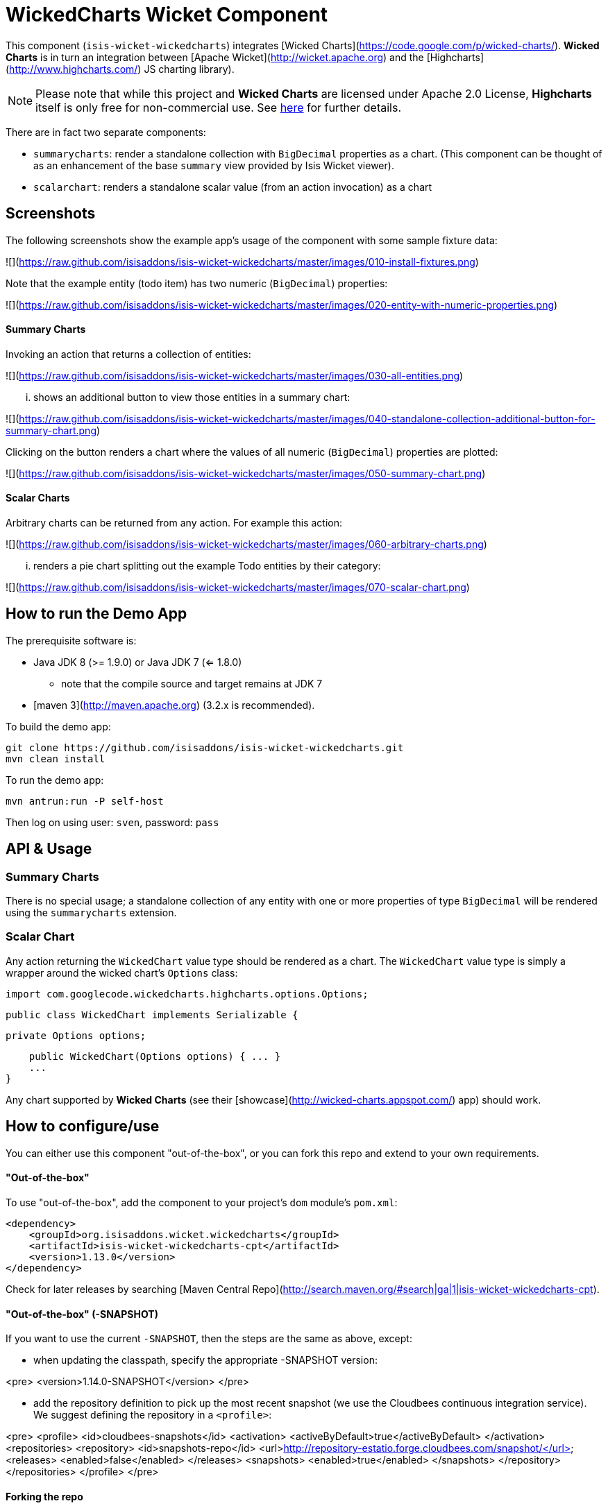 [[wkt-wickedcharts]]
= WickedCharts Wicket Component
:_basedir: ../../../
:_imagesdir: images/


This component (`isis-wicket-wickedcharts`) integrates [Wicked Charts](https://code.google.com/p/wicked-charts/).
*Wicked Charts* is in turn an integration between [Apache Wicket](http://wicket.apache.org) and the [Highcharts](http://www.highcharts.com/) JS charting library).

[NOTE]
====
Please note that while this project and *Wicked Charts* are licensed under Apache 2.0 License, *Highcharts* itself is only free for non-commercial use.
See link:http://shop.highsoft.com/highcharts.html[here] for further details.
====



There are in fact two separate components:

* `summarycharts`: render a standalone collection with `BigDecimal` properties as a chart.  (This component can be thought of as an enhancement of the base `summary` view provided by Isis Wicket viewer).

* `scalarchart`: renders a standalone scalar value (from an action invocation) as a chart


## Screenshots ##

The following screenshots show the example app's usage of the component with some sample fixture data:

![](https://raw.github.com/isisaddons/isis-wicket-wickedcharts/master/images/010-install-fixtures.png)

Note that the example entity (todo item) has two numeric (`BigDecimal`) properties: 

![](https://raw.github.com/isisaddons/isis-wicket-wickedcharts/master/images/020-entity-with-numeric-properties.png)

#### Summary Charts ####

Invoking an action that returns a collection of entities:

![](https://raw.github.com/isisaddons/isis-wicket-wickedcharts/master/images/030-all-entities.png)

... shows an additional button to view those entities in a summary chart:

![](https://raw.github.com/isisaddons/isis-wicket-wickedcharts/master/images/040-standalone-collection-additional-button-for-summary-chart.png)

Clicking on the button renders a chart where the values of all numeric (`BigDecimal`) properties are plotted:

![](https://raw.github.com/isisaddons/isis-wicket-wickedcharts/master/images/050-summary-chart.png)

#### Scalar Charts ####

Arbitrary charts can be returned from any action.  For example this action:

![](https://raw.github.com/isisaddons/isis-wicket-wickedcharts/master/images/060-arbitrary-charts.png)

... renders a pie chart splitting out the example Todo entities by their category:

![](https://raw.github.com/isisaddons/isis-wicket-wickedcharts/master/images/070-scalar-chart.png)


## How to run the Demo App ##

The prerequisite software is:

* Java JDK 8 (>= 1.9.0) or Java JDK 7 (<= 1.8.0)
** note that the compile source and target remains at JDK 7
* [maven 3](http://maven.apache.org) (3.2.x is recommended).

To build the demo app:

    git clone https://github.com/isisaddons/isis-wicket-wickedcharts.git
    mvn clean install

To run the demo app:

    mvn antrun:run -P self-host
    
Then log on using user: `sven`, password: `pass`


## API & Usage ##

### Summary Charts ###

There is no special usage; a standalone collection of any entity with one or more properties of type `BigDecimal` 
will be rendered using the `summarycharts` extension.


### Scalar Chart ###

Any action returning the `WickedChart` value type should be rendered as a chart.  The `WickedChart` value type is 
simply a wrapper around the wicked chart's `Options` class:

    import com.googlecode.wickedcharts.highcharts.options.Options;

    public class WickedChart implements Serializable {

        private Options options;
        
        public WickedChart(Options options) { ... }
        ...
    }

Any chart supported by *Wicked Charts* (see their [showcase](http://wicked-charts.appspot.com/) app) should work.  


## How to configure/use ##

You can either use this component "out-of-the-box", or you can fork this repo and extend to your own requirements.

#### "Out-of-the-box" ####

To use "out-of-the-box", add the component to your project's `dom` module's `pom.xml`:

    <dependency>
        <groupId>org.isisaddons.wicket.wickedcharts</groupId>
        <artifactId>isis-wicket-wickedcharts-cpt</artifactId>
        <version>1.13.0</version>
    </dependency>

Check for later releases by searching [Maven Central Repo](http://search.maven.org/#search|ga|1|isis-wicket-wickedcharts-cpt).


#### "Out-of-the-box" (-SNAPSHOT) ####

If you want to use the current `-SNAPSHOT`, then the steps are the same as above, except:

* when updating the classpath, specify the appropriate -SNAPSHOT version:

<pre>
    &lt;version&gt;1.14.0-SNAPSHOT&lt;/version&gt;
</pre>

* add the repository definition to pick up the most recent snapshot (we use the Cloudbees continuous integration service).  We suggest defining the repository in a `<profile>`:

<pre>
    &lt;profile&gt;
        &lt;id&gt;cloudbees-snapshots&lt;/id&gt;
        &lt;activation&gt;
            &lt;activeByDefault&gt;true&lt;/activeByDefault&gt;
        &lt;/activation&gt;
        &lt;repositories&gt;
            &lt;repository&gt;
                &lt;id&gt;snapshots-repo&lt;/id&gt;
                &lt;url&gt;http://repository-estatio.forge.cloudbees.com/snapshot/&lt;/url&gt;
                &lt;releases&gt;
                    &lt;enabled&gt;false&lt;/enabled&gt;
                &lt;/releases&gt;
                &lt;snapshots&gt;
                    &lt;enabled&gt;true&lt;/enabled&gt;
                &lt;/snapshots&gt;
            &lt;/repository&gt;
        &lt;/repositories&gt;
    &lt;/profile&gt;
</pre>


#### Forking the repo ####

If instead you want to extend these components' functionality, then we recommend that you fork this repo.  The repo is 
structured as follows:

* `pom.xml    ` - parent pom
* `cpt        ` - the component implementation
* `fixture    ` - fixtures, holding a sample domain objects and fixture scripts
* `webapp     ` - demo webapp (see above screenshots)

Only the `cpt` project (and its submodules) is released to Maven central.  The versions of the other modules 
are purposely left at `0.0.1-SNAPSHOT` because they are not intended to be released.


## Limitations ##

Although the `WickedChart` class (in the `scalarchart`'s API) has value semantics, it will (currently) not render as a 
chart if used as an entity property.

Such a property should be persistable, however.  

Therefore a workaround is to hide the property and instead provide an action to show the chart.  

For example:

    public class MyEntity {

        private WickedChart chart;
        @Hidden
        public WickedChart getChart() { ... }
        public void setChart(WickedChart chart) { ... }

        public WickedChart showChart() {
            return getChart();
        }
    }
    

## Change Log ##

* `1.13.0` - released against Isis 1.13.0
* `1.12.0` - released against Isis 1.12.0
* `1.11.0` - released against Isis 1.11.0
* `1.10.0` - released against Isis 1.10.0
* `1.9.0` - released against Isis 1.9.0
* `1.8.0` - released against Isis 1.8.0
* `1.7.0` - released against Isis 1.7.0
* `1.6.0` - re-released as part of isisaddons, changed package names for API to `org.isisaddons.wicket.wickedcharts`


## Legal Stuff ##

**Please note that while this project and *Wicked Charts* are licensed under Apache 2.0 License, *Highcharts* itself 
is only free for non-commercial use.  See [here](http://shop.highsoft.com/highcharts.html) for further details.**

#### License ####

    Copyright 2013~2016 Dan Haywood

    Licensed under the Apache License, Version 2.0 (the
    "License"); you may not use this file except in compliance
    with the License.  You may obtain a copy of the License at

        http://www.apache.org/licenses/LICENSE-2.0

    Unless required by applicable law or agreed to in writing,
    software distributed under the License is distributed on an
    "AS IS" BASIS, WITHOUT WARRANTIES OR CONDITIONS OF ANY
    KIND, either express or implied.  See the License for the
    specific language governing permissions and limitations
    under the License.

#### Dependencies ####

In addition to Apache Isis, this component depends on:

* `commons-codec:commons-codec` (ASL v2.0 License)
* `com.googlecode.wicked-charts:wicked-charts-wicket6` (ASL v2.0 License)
* http://highcharts.com/license  (commercial license required unless personal/open source project)  


##  Maven deploy notes ##

Only the `cpt` module is deployed, and is done so using Sonatype's OSS support (see 
[user guide](http://central.sonatype.org/pages/apache-maven.html)).

#### Release to Sonatype's Snapshot Repo ####

To deploy a snapshot, use:

    pushd cpt
    mvn clean deploy
    popd

The artifacts should be available in Sonatype's 
[Snapshot Repo](https://oss.sonatype.org/content/repositories/snapshots).


#### Release an Interim Build ####

If you have commit access to this project (or a fork of your own) then you can create interim releases using the `interim-release.sh` script.

The idea is that this will - in a new branch - update the `dom/pom.xml` with a timestamped version (eg `1.13.0.20161017-0738`).
It then pushes the branch (and a tag) to the specified remote.

A CI server such as Jenkins can monitor the branches matching the wildcard `origin/interim/*` and create a build.
These artifacts can then be published to a snapshot repository.

For example:

    sh interim-release.sh 1.14.0 origin

where

* `1.14.0` is the base release
* `origin` is the name of the remote to which you have permissions to write to.


#### Release to Maven Central ####

The `release.sh` script automates the release process.  It performs the following:

* performs a sanity check (`mvn clean install -o`) that everything builds ok
* bumps the `pom.xml` to a specified release version, and tag
* performs a double check (`mvn clean install -o`) that everything still builds ok
* releases the code using `mvn clean deploy`
* bumps the `pom.xml` to a specified release version

For example:

    sh release.sh 1.13.0 \
                  1.14.0-SNAPSHOT \
                  dan@haywood-associates.co.uk \
                  "this is not really my passphrase"
    
where
* `$1` is the release version
* `$2` is the snapshot version
* `$3` is the email of the secret key (`~/.gnupg/secring.gpg`) to use for signing
* `$4` is the corresponding passphrase for that secret key.

Other ways of specifying the key and passphrase are available, see the `pgp-maven-plugin`'s 
[documentation](http://kohsuke.org/pgp-maven-plugin/secretkey.html)).

If the script completes successfully, then push changes:

    git push origin master
    git push origin 1.13.0

If the script fails to complete, then identify the cause, perform a `git reset --hard` to start over and fix the issue
before trying again.  Note that in the `dom`'s `pom.xml` the `nexus-staging-maven-plugin` has the 
`autoReleaseAfterClose` setting set to `true` (to automatically stage, close and the release the repo).  You may want
to set this to `false` if debugging an issue.
 
According to Sonatype's guide, it takes about 10 minutes to sync, but up to 2 hours to update [search](http://search.maven.org).

